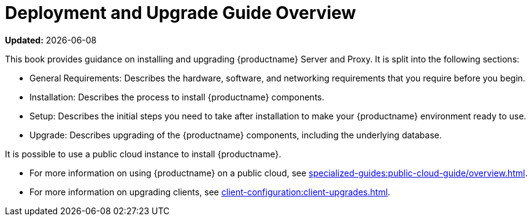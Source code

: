 [[installation-and-upgrade-overview]]
= Deployment and Upgrade Guide Overview

**Updated:** {docdate}

This book provides guidance on installing and upgrading {productname} Server and Proxy.
It is split into the following sections:

* General Requirements: Describes the hardware, software, and networking requirements that you require before you begin.
* Installation: Describes the process to install {productname} components.
* Setup: Describes the initial steps you need to take after installation to make your {productname} environment ready to use.
* Upgrade: Describes upgrading of the {productname} components, including the underlying database.

It is possible to use a public cloud instance to install {productname}.

* For more information on using {productname} on a public cloud, see xref:specialized-guides:public-cloud-guide/overview.adoc[].
* For more information on upgrading clients, see xref:client-configuration:client-upgrades.adoc[].
